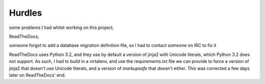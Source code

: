 Hurdles
=======

some problems I had whilst working on this project;

ReadTheDocs;

someone forgot to add a database migration definition file, so I had to contact someone on IRC to fix it

ReadTheDocs uses Python 3.2, and they use by default a version of jinja2 with Unicode literals, which Python 3.2 does not support.
As such, I had to build in a virtalenv, and use the requirements.txt file we can provide to force a version of
jinja2 that doesn't use Unicode literals, and a version of `markupsafe` that doesn't either. This was corrected a few days later on
ReadTheDocs' end.
